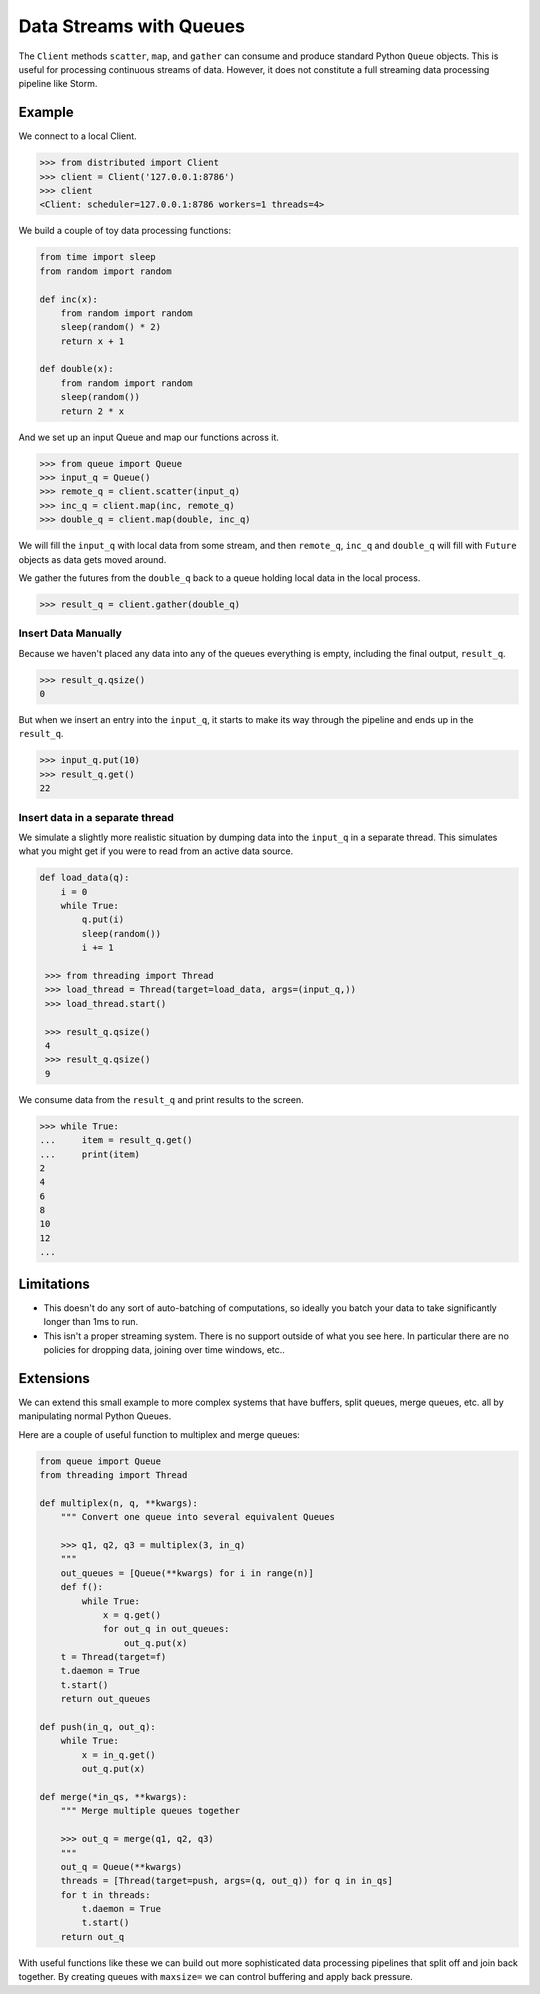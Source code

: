 Data Streams with Queues
========================

The ``Client`` methods ``scatter``, ``map``, and ``gather`` can consume and
produce standard Python ``Queue`` objects.  This is useful for processing
continuous streams of data.  However, it does not constitute a full streaming
data processing pipeline like Storm.

.. raw:: html

   <iframe width="560"
           height="315"
           src="https://www.youtube.com/embed/hfmwXSeM8pk?rel=0"
           frameborder="0"
           allowfullscreen>
   </iframe>

Example
-------

We connect to a local Client.

.. code-block:: python

   >>> from distributed import Client
   >>> client = Client('127.0.0.1:8786')
   >>> client
   <Client: scheduler=127.0.0.1:8786 workers=1 threads=4>

We build a couple of toy data processing functions:

.. code-block:: python

   from time import sleep
   from random import random

   def inc(x):
       from random import random
       sleep(random() * 2)
       return x + 1

   def double(x):
       from random import random
       sleep(random())
       return 2 * x

And we set up an input Queue and map our functions across it.

.. code-block:: python

   >>> from queue import Queue
   >>> input_q = Queue()
   >>> remote_q = client.scatter(input_q)
   >>> inc_q = client.map(inc, remote_q)
   >>> double_q = client.map(double, inc_q)

We will fill the ``input_q`` with local data from some stream, and then
``remote_q``, ``inc_q`` and ``double_q`` will fill with ``Future`` objects as
data gets moved around.

We gather the futures from the ``double_q`` back to a queue holding local
data in the local process.

.. code-block:: python

   >>> result_q = client.gather(double_q)

Insert Data Manually
~~~~~~~~~~~~~~~~~~~~

Because we haven't placed any data into any of the queues everything is empty,
including the final output, ``result_q``.

.. code-block:: python

   >>> result_q.qsize()
   0

But when we insert an entry into the ``input_q``, it starts to make its way
through the pipeline and ends up in the ``result_q``.

.. code-block:: python

   >>> input_q.put(10)
   >>> result_q.get()
   22

Insert data in a separate thread
~~~~~~~~~~~~~~~~~~~~~~~~~~~~~~~~

We simulate a slightly more realistic situation by dumping data into the
``input_q`` in a separate thread.  This simulates what you might get if you
were to read from an active data source.

.. code-block:: python

   def load_data(q):
       i = 0
       while True:
           q.put(i)
           sleep(random())
           i += 1

    >>> from threading import Thread
    >>> load_thread = Thread(target=load_data, args=(input_q,))
    >>> load_thread.start()

    >>> result_q.qsize()
    4
    >>> result_q.qsize()
    9

We consume data from the ``result_q`` and print results to the screen.

.. code-block:: python

   >>> while True:
   ...     item = result_q.get()
   ...     print(item)
   2
   4
   6
   8
   10
   12
   ...

Limitations
-----------

*  This doesn't do any sort of auto-batching of computations, so ideally you
   batch your data to take significantly longer than 1ms to run.
*  This isn't a proper streaming system.  There is no support outside of what
   you see here.  In particular there are no policies for dropping data, joining
   over time windows, etc..

Extensions
----------

We can extend this small example to more complex systems that have buffers,
split queues, merge queues, etc. all by manipulating normal Python Queues.

Here are a couple of useful function to multiplex and merge queues:

.. code-block:: python

    from queue import Queue
    from threading import Thread

    def multiplex(n, q, **kwargs):
        """ Convert one queue into several equivalent Queues

        >>> q1, q2, q3 = multiplex(3, in_q)
        """
        out_queues = [Queue(**kwargs) for i in range(n)]
        def f():
            while True:
                x = q.get()
                for out_q in out_queues:
                    out_q.put(x)
        t = Thread(target=f)
        t.daemon = True
        t.start()
        return out_queues

    def push(in_q, out_q):
        while True:
            x = in_q.get()
            out_q.put(x)

    def merge(*in_qs, **kwargs):
        """ Merge multiple queues together

        >>> out_q = merge(q1, q2, q3)
        """
        out_q = Queue(**kwargs)
        threads = [Thread(target=push, args=(q, out_q)) for q in in_qs]
        for t in threads:
            t.daemon = True
            t.start()
        return out_q

With useful functions like these we can build out more sophisticated data
processing pipelines that split off and join back together.  By creating queues
with ``maxsize=`` we can control buffering and apply back pressure.

.. raw:: html

   <iframe width="560"
           height="315"
           src="https://www.youtube.com/embed/4IzuoV6XW_4?rel=0"
           frameborder="0"
           allowfullscreen>
   </iframe>
